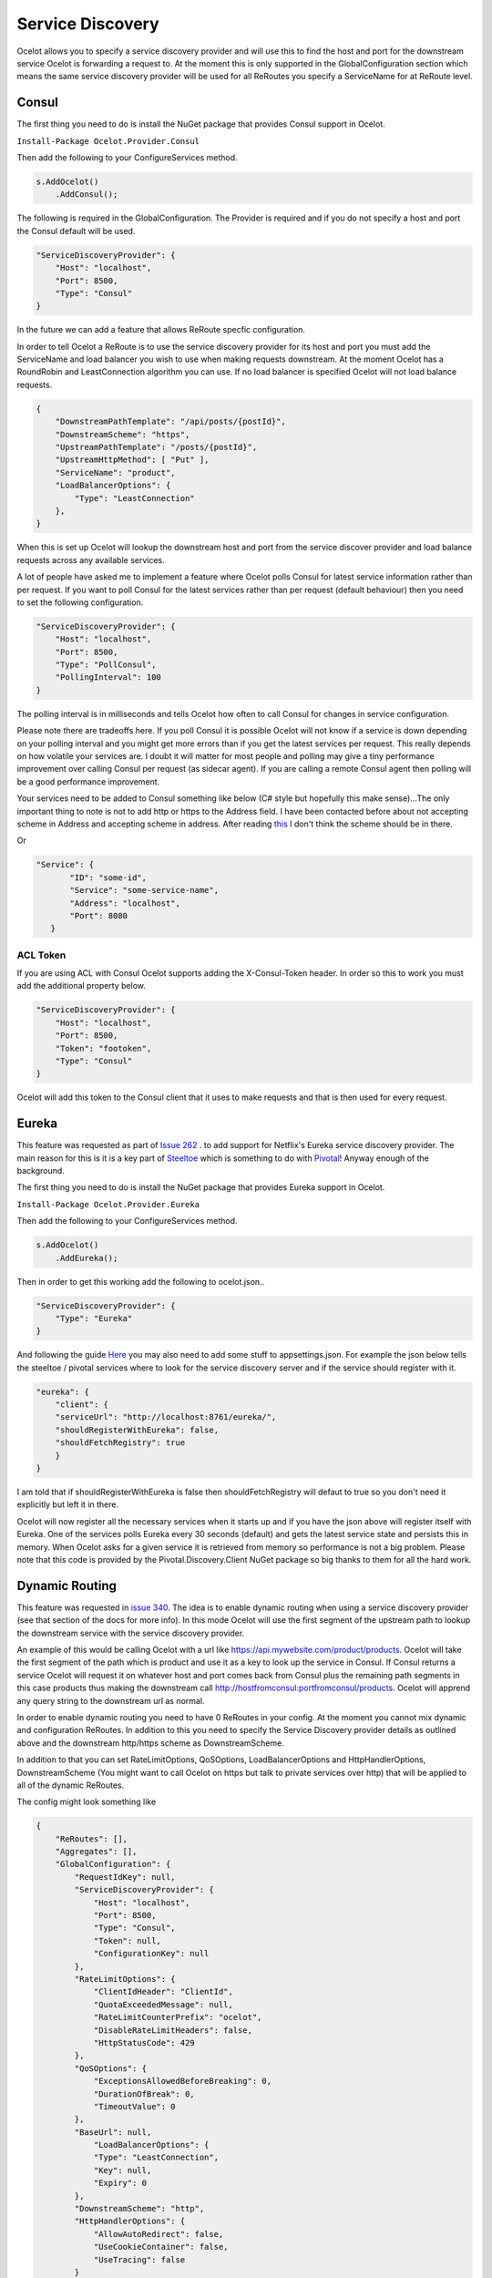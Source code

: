 .. service-discovery:

Service Discovery
=================

Ocelot allows you to specify a service discovery provider and will use this to find the host and port 
for the downstream service Ocelot is forwarding a request to. At the moment this is only supported in the
GlobalConfiguration section which means the same service discovery provider will be used for all ReRoutes
you specify a ServiceName for at ReRoute level. 

Consul
^^^^^^

The first thing you need to do is install the NuGet package that provides Consul support in Ocelot.

``Install-Package Ocelot.Provider.Consul``

Then add the following to your ConfigureServices method.

.. code-block:: csharp

    s.AddOcelot()
        .AddConsul();

The following is required in the GlobalConfiguration. The Provider is required and if you do not specify a host and port the Consul default
will be used.

.. code-block:: json

    "ServiceDiscoveryProvider": {
        "Host": "localhost",
        "Port": 8500,
        "Type": "Consul"
    }

In the future we can add a feature that allows ReRoute specfic configuration. 

In order to tell Ocelot a ReRoute is to use the service discovery provider for its host and port you must add the 
ServiceName and load balancer you wish to use when making requests downstream. At the moment Ocelot has a RoundRobin
and LeastConnection algorithm you can use. If no load balancer is specified Ocelot will not load balance requests.

.. code-block:: json

    {
        "DownstreamPathTemplate": "/api/posts/{postId}",
        "DownstreamScheme": "https",
        "UpstreamPathTemplate": "/posts/{postId}",
        "UpstreamHttpMethod": [ "Put" ],
        "ServiceName": "product",
        "LoadBalancerOptions": {
            "Type": "LeastConnection"
        },
    }

When this is set up Ocelot will lookup the downstream host and port from the service discover provider and load balance requests across any available services.

A lot of people have asked me to implement a feature where Ocelot polls Consul for latest service information rather than per request. If you want to poll Consul for the latest services rather than per request (default behaviour) then you need to set the following configuration.

.. code-block:: json

    "ServiceDiscoveryProvider": {
        "Host": "localhost",
        "Port": 8500,
        "Type": "PollConsul",
        "PollingInterval": 100
    }

The polling interval is in milliseconds and tells Ocelot how often to call Consul for changes in service configuration.

Please note there are tradeoffs here. If you poll Consul it is possible Ocelot will not know if a service is down depending on your polling interval and you might get more errors than if you get the latest services per request. This really depends on how volatile your services are. I doubt it will matter for most people and polling may give a tiny performance improvement over calling Consul per request (as sidecar agent). If you are calling a remote Consul agent then polling will be a good performance improvement.

Your services need to be added to Consul something like below (C# style but hopefully this make sense)...The only important thing to note
is not to add http or https to the Address field. I have been contacted before about not accepting scheme in Address and accepting scheme
in address. After reading `this <https://www.consul.io/docs/agent/services.html>`_ I don't think the scheme should be in there.

.. code-block: csharp

    new AgentService()
    {
        Service = "some-service-name",
        Address = "localhost",
        Port = 8080,
        ID = "some-id",
    }

Or 

.. code-block:: json

     "Service": {
            "ID": "some-id",
            "Service": "some-service-name",
            "Address": "localhost",
            "Port": 8080
        }

ACL Token
---------

If you are using ACL with Consul Ocelot supports adding the X-Consul-Token header. In order so this to work you must add the additional property below.

.. code-block:: json

    "ServiceDiscoveryProvider": {
        "Host": "localhost",
        "Port": 8500,
        "Token": "footoken",
        "Type": "Consul"
    }

Ocelot will add this token to the Consul client that it uses to make requests and that is then used for every request.

Eureka
^^^^^^

This feature was requested as part of `Issue 262 <https://github.com/ThreeMammals/Ocelot/issues/262>`_ . to add support for Netflix's 
Eureka service discovery provider. The main reason for this is it is a key part of  `Steeltoe <https://steeltoe.io/>`_ which is something
to do with `Pivotal <https://pivotal.io/platform>`_! Anyway enough of the background.

The first thing you need to do is install the NuGet package that provides Eureka support in Ocelot.

``Install-Package Ocelot.Provider.Eureka``

Then add the following to your ConfigureServices method.

.. code-block:: csharp

    s.AddOcelot()
        .AddEureka();

Then in order to get this working add the following to ocelot.json..

.. code-block:: json

    "ServiceDiscoveryProvider": {
        "Type": "Eureka"
    }

And following the guide `Here <https://steeltoe.io/docs/steeltoe-discovery/>`_ you may also need to add some stuff to appsettings.json. For example the json below tells the steeltoe / pivotal services where to look for the service discovery server and if the service should register with it.

.. code-block:: json

    "eureka": {
        "client": {
        "serviceUrl": "http://localhost:8761/eureka/",
        "shouldRegisterWithEureka": false,
        "shouldFetchRegistry": true
        }
    }

I am told that if shouldRegisterWithEureka is false then shouldFetchRegistry will defaut to true so you don't need it explicitly but left it in there.

Ocelot will now register all the necessary services when it starts up and if you have the json above will register itself with 
Eureka. One of the services polls Eureka every 30 seconds (default) and gets the latest service state and persists this in memory.
When Ocelot asks for a given service it is retrieved from memory so performance is not a big problem. Please note that this code
is provided by the Pivotal.Discovery.Client NuGet package so big thanks to them for all the hard work.

Dynamic Routing
^^^^^^^^^^^^^^^

This feature was requested in `issue 340 <https://github.com/ThreeMammals/Ocelot/issues/340>`_. The idea is to enable dynamic routing when using a service discovery provider (see that section of the docs for more info). In this mode Ocelot will use the first segment of the upstream path to lookup the downstream service with the service discovery provider. 

An example of this would be calling Ocelot with a url like https://api.mywebsite.com/product/products. Ocelot will take the first segment of 
the path which is product and use it as a key to look up the service in Consul. If Consul returns a service Ocelot will request it on whatever host and port comes back from Consul plus the remaining path segments in this case products thus making the downstream call http://hostfromconsul:portfromconsul/products. Ocelot will apprend any query string to the downstream url as normal.

In order to enable dynamic routing you need to have 0 ReRoutes in your config. At the moment you cannot mix dynamic and configuration ReRoutes. In addition to this you need to specify the Service Discovery provider details as outlined above and the downstream http/https scheme as DownstreamScheme.

In addition to that you can set RateLimitOptions, QoSOptions, LoadBalancerOptions and HttpHandlerOptions, DownstreamScheme (You might want to call Ocelot on https but talk to private services over http) that will be applied to all of the dynamic ReRoutes.

The config might look something like 

.. code-block:: json

    {
        "ReRoutes": [],
        "Aggregates": [],
        "GlobalConfiguration": {
            "RequestIdKey": null,
            "ServiceDiscoveryProvider": {
                "Host": "localhost",
                "Port": 8500,
                "Type": "Consul",
                "Token": null,
                "ConfigurationKey": null
            },
            "RateLimitOptions": {
                "ClientIdHeader": "ClientId",
                "QuotaExceededMessage": null,
                "RateLimitCounterPrefix": "ocelot",
                "DisableRateLimitHeaders": false,
                "HttpStatusCode": 429
            },
            "QoSOptions": {
                "ExceptionsAllowedBeforeBreaking": 0,
                "DurationOfBreak": 0,
                "TimeoutValue": 0
            },
            "BaseUrl": null,
                "LoadBalancerOptions": {
                "Type": "LeastConnection",
                "Key": null,
                "Expiry": 0
            },
            "DownstreamScheme": "http",
            "HttpHandlerOptions": {
                "AllowAutoRedirect": false,
                "UseCookieContainer": false,
                "UseTracing": false
            }
        }
    }

Ocelot also allows you to set DynamicReRoutes which lets you set rate limiting rules per downstream service. This is useful if you have for example a product and search service and you want to rate limit one more than the other. An example of this would be as follows.

.. code-block:: json

    {
        "DynamicReRoutes": [
            {
            "ServiceName": "product",
            "RateLimitRule": {
                    "ClientWhitelist": [],
                    "EnableRateLimiting": true,
                    "Period": "1s",
                    "PeriodTimespan": 1000.0,
                    "Limit": 3
                }
            }
        ],
        "GlobalConfiguration": {
            "RequestIdKey": null,
            "ServiceDiscoveryProvider": {
                "Host": "localhost",
                "Port": 8523,
                "Type": "Consul"
            },
            "RateLimitOptions": {
                "ClientIdHeader": "ClientId",
                "QuotaExceededMessage": "",
                "RateLimitCounterPrefix": "",
                "DisableRateLimitHeaders": false,
                "HttpStatusCode": 428
            }
            "DownstreamScheme": "http",
        }
    }

This configuration means that if you have a request come into Ocelot on /product/* then dynamic routing will kick in and ocelot will use the rate limiting set against the product service in the DynamicReRoutes section.

Please take a look through all of the docs to understand these options.
